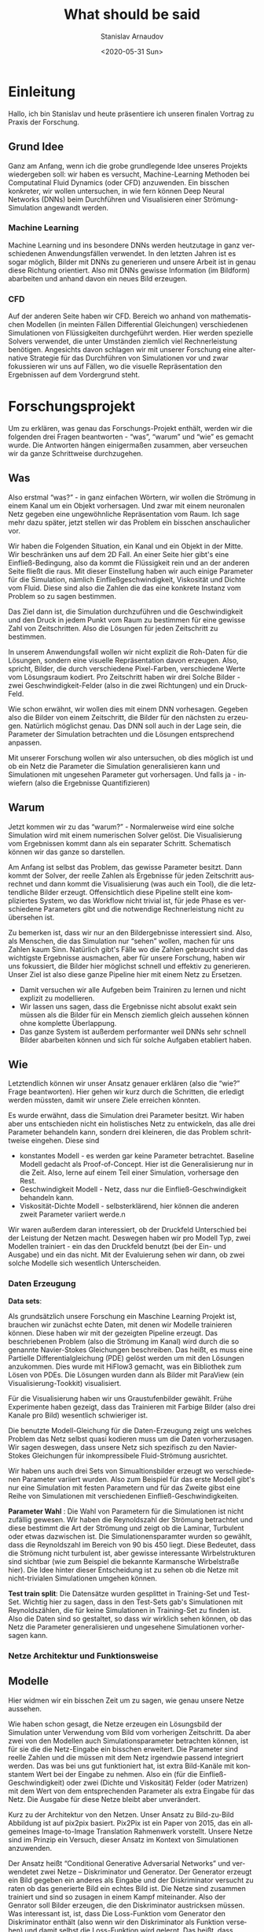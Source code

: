 #+OPTIONS: ':t *:t -:t ::t <:t H:3 \n:nil ^:t arch:headline author:t
#+OPTIONS: broken-links:nil c:nil creator:nil d:(not "LOGBOOK")
#+OPTIONS: date:t e:t email:nil f:t inline:t num:t p:nil pri:nil
#+OPTIONS: prop:nil stat:t tags:t tasks:t tex:t timestamp:t title:t
#+OPTIONS: toc:nil todo:t |:t

#+TITLE: What should be said
#+DATE: <2020-05-31 Sun>
#+AUTHOR: Stanislav Arnaudov
#+EMAIL: stanislav.arn@gmail.com
#+LANGUAGE: en
#+SELECT_TAGS: export
#+EXCLUDE_TAGS: noexport
#+CREATOR: Emacs 26.1 (Org mode 9.2.1)


* Einleitung
 
Hallo, ich bin Stanislav und heute präsentiere ich unseren finalen Vortrag zu Praxis der Forschung. 

** Grund Idee
Ganz am Anfang, wenn ich die grobe grundlegende Idee unseres Projekts wiedergeben soll: wir haben es versucht, Machine-Learning Methoden bei Computatinal Fluid Dynamics (oder CFD) anzuwenden. Ein bisschen konkreter, wir wollen untersuchen, in wie fern können Deep Neural Networks (DNNs) beim Durchführen und Visualisieren einer Strömung-Simulation angewandt werden.

*** Machine Learning
Machine Learning und ins besondere DNNs werden heutzutage in ganz verschiedenen Anwendungsfällen verwendet. In den letzten Jahren ist es sogar möglich, Bilder mit DNNs zu generieren und unsere Arbeit ist in genau diese Richtung orientiert. Also mit DNNs gewisse Information (im Bildform) abarbeiten und anhand davon ein neues Bild erzeugen.

*** CFD
Auf der anderen Seite haben wir CFD. Bereich wo anhand von mathematischen Modellen (in meinten Fällen Differential Gleichungen) verschiedenen Simulationen von Flüssigkeiten durchgeführt werden. Hier werden spezielle Solvers verwendet, die unter Umständen ziemlich viel Rechnerleistung benötigen. Angesichts davon schlagen wir mit unserer Forschung eine alternative Strategie für das Durchführen von Simulationen vor und zwar fokussieren wir uns auf Fällen, wo die visuelle Repräsentation den Ergebnissen auf dem Vordergrund steht.


* Forschungsprojekt 

Um zu erklären, was genau das Forschungs-Projekt enthält, werden wir die folgenden drei Fragen beantworten - "was", "warum" und "wie" es gemacht wurde. Die Antworten hängen einigermaßen zusammen, aber verseuchen wir da ganze Schrittweise durchzugehen.

** Was
Also erstmal "was?" - in ganz einfachen Wörtern, wir wollen die Strömung in einem Kanal um ein Objekt vorhersagen. Und zwar mit einem neuronalen Netz gegeben eine ungewöhnliche Repräsentation vom Raum. Ich sage mehr dazu später, jetzt stellen wir das Problem ein bisschen anschaulicher vor. 

Wir haben die Folgenden Situation, ein Kanal und ein Objekt in der Mitte. Wir beschränken uns auf dem 2D Fall. An einer Seite hier gibt's eine Einfließ-Bedingung, also da kommt die Flüssigkeit rein und an der anderen Seite fließt die raus. Mit dieser Einstellung haben wir auch einige Parameter für die Simulation, nämlich Einfließgeschwindigkeit, Viskosität und Dichte vom Fluid. Diese sind also die Zahlen die das eine konkrete Instanz vom Problem so zu sagen bestimmen.

Das Ziel dann ist, die Simulation durchzuführen und die Geschwindigkeit und den Druck in jedem Punkt vom Raum zu bestimmen für eine gewisse Zahl von Zeitschritten. Also die Lösungen für jeden Zeitschritt zu bestimmen. 

In unserem Anwendungsfall wollen wir nicht explizit die Roh-Daten für die Lösungen, sondern eine visuelle Repräsentation davon erzeugen. Also, spricht, Bilder, die durch verschiedene Pixel-Farben, verschiedene Werte vom Lösungsraum kodiert. Pro Zeitschritt haben wir drei Solche Bilder - zwei Geschwindigkeit-Felder (also in die zwei Richtungen) und ein Druck-Feld. 

Wie schon erwähnt, wir wollen dies mit einem DNN vorhesagen. Gegeben also die Bilder von einem Zeitschritt, die Bilder für den nächsten zu erzeugen. Natürlich möglichst genau. Das DNN soll auch in der Lage sein, die Parameter der Simulation betrachten und die Lösungen entsprechend anpassen. 

Mit unserer Forschung wollen wir also untersuchen, ob dies möglich ist und ob ein Netz die Parameter die Simulation generalisieren kann und Simulationen mit ungesehen Parameter gut vorhersagen. Und falls ja - inwiefern (also die Ergebnisse Quantifizieren)


** Warum

Jetzt kommen wir zu das "warum?" -  Normalerweise wird eine solche Simulation wird mit einem numerischen Solver gelöst. Die Visualisierung vom Ergebnissen kommt dann als ein separater Schritt. Schematisch können wir das ganze so darstellen.

Am Anfang ist selbst das Problem, das gewisse Parameter besitzt. Dann kommt der Solver, der reelle Zahlen als Ergebnisse für jeden Zeitschritt ausrechnet und dann kommt die Visualisierung (was auch ein Tool), die die letztendliche Bilder erzeugt. Offensichtlich diese Pipeline stellt eine kompliziertes System, wo das Workflow nicht trivial ist, für jede Phase es verschiedene Parameters gibt und die notwendige Rechnerleistung nicht zu übersehen ist.

Zu bemerken ist, dass wir nur an den Bildergebnisse interessiert sind. Also, als Menschen, die das Simulation nur "sehen" wollen, machen für uns Zahlen kaum Sinn. Natürlich gibt's Fälle wo die Zahlen gebraucht sind das wichtigste Ergebnisse ausmachen, aber für unsere Forschung, haben wir uns fokussiert, die Bilder hier möglichst schnell und effektiv zu generieren. Unser Ziel ist also diese ganze Pipeline hier mit einem Netz zu Ersetzen.

- Damit versuchen wir alle Aufgeben beim Trainiren zu lernen und nicht explizit zu modellieren.
- Wir lassen uns sagen, dass die Ergebnisse nicht absolut exakt sein müssen als die Bilder für ein Mensch ziemlich gleich aussehen können ohne komplette Überlappung.
- Das ganze System ist außerdem performanter weil DNNs sehr schnell Bilder abarbeiten können und sich für solche Aufgaben etabliert haben. 

# + Die Bilder repräsentieren ein guter Eingaberaum für ein Netz

  
** Wie
Letztendlich können wir unser Ansatz genauer erklären (also die "wie?" Frage beantworten). Hier gehen wir kurz durch die Schritten, die erledigt werden müssten, damit wir unsere Ziele erreichen könnten.


Es wurde erwähnt, dass die Simulation drei Parameter besitzt. Wir haben aber uns entschieden nicht ein holistisches Netz zu entwickeln, das alle drei Parameter behandeln kann, sondern drei kleineren, die das Problem schrittweise eingehen. Diese sind
- konstantes Modell - es werden gar keine Parameter betrachtet. Baseline Modell gedacht als Proof-of-Concept. Hier ist die Generalisierung nur in die Zeit. Also, lerne auf einem Teil einer Simulation, vorhersage den Rest.
- Geschwindigkeit Modell - Netz, dass nur die Einfließ-Geschwindigkeit behandeln kann.
- Viskosität-Dichte Modell - selbsterklärend, hier können die anderen zweit Parameter variiert werde.n

Wir waren außerdem daran interessiert, ob der Druckfeld Unterschied bei der Leistung der Netzen macht. Deswegen haben wir pro Modell Typ, zwei Modellen trainiert - ein das den Druckfeld benutzt (bei der Ein- und Ausgabe) und ein das nicht. Mit der Evaluierung sehen wir dann, ob zwei solche Modelle sich wesentlich Unterscheiden.

*** Daten Erzeugung

*Data sets*: 

Als grundsätzlich unsere Forschung ein Maschine Learning Projekt ist, brauchen wir zunächst echte Daten, mit denen wir Modelle trainieren können. Diese haben wir mit der gezeigten Pipeline erzeugt. Das beschriebenen Problem (also die Strömung im Kanal) wird durch die so genannte Navier-Stokes Gleichungen beschreiben. Das heißt, es muss eine Partielle Differentialgleichung (PDE) gelöst werden um mit den Lösungen anzukommen. Dies wurde mit HiFlow3 gemacht, was ein Bibliothek zum Lösen von PDEs. Die Lösungen wurden dann als Bilder mit ParaView (ein Visualisierung-Tookkit) visualisiert.

Für die Visualisierung haben wir uns Graustufenbilder gewählt. Frühe Experimente haben gezeigt, dass das Trainieren mit Farbige Bilder (also drei Kanale pro Bild) wesentlich schwieriger ist.

Die benutzte Modell-Gleichung für die Daten-Erzeugung zeigt uns welches Problem das Netz selbst quasi kodieren muss um die Daten vorherzusagen. Wir sagen deswegen, dass unsere Netz sich spezifisch zu den Navier-Stokes Gleichungen für inkompressibele Fluid-Strömung ausrichtet.

Wir haben uns auch drei Sets von Simualtionsbilder erzeugt wo verschiedenen Parameter variiert wurden. Also zum Beispiel für das erste Modell gibt's nur eine Simulation mit festen Parametern und für das Zweite gibst eine Reihe von Simulationen mit verschiedenen Einfließ-Geschwindigkeiten.

*Parameter Wahl* : Die Wahl von Parametern für die Simulationen ist nicht zufällig gewesen. Wir haben die Reynoldszahl der Strömung betrachtet und diese bestimmt die Art der Strömung und zeigt ob die Laminar, Turbulent oder etwas dazwischen ist. Die Simulationensparamter wurden so gewählt, dass die Reynoldszahl im Bereich von 90 bis 450 liegt. Diese Bedeutet, dass die Strömung nicht turbulent ist, aber gewisse interessante Wirbelstrukturen sind sichtbar (wie zum Beispiel die bekannte Karmansche Wirbelstraße hier). Die Idee hinter dieser Entscheidung ist zu sehen ob die Netze mit nicht-trivialen Simulationen umgehen können.

*Test train split*: Die Datensätze wurden gesplittet in Training-Set und Test-Set. Wichtig hier zu sagen, dass in den Test-Sets gab's Simulationen mit Reynoldszählen, die für keine Simulationen in Training-Set zu finden ist. Also die Daten sind so gestaltet, so dass wir wirklich sehen können, ob das Netz die Parameter generalisieren und ungesehene Simulationen vorhersagen kann.

*** Netze Architektur und Funktionsweise

** Modelle

Hier widmen wir ein bisschen Zeit um zu sagen, wie genau unsere Netze aussehen.


Wie haben schon gesagt, die Netze erzeugen ein Lösungsbild der Simulation unter Verwendung vom Bild vom vorherigen Zeitschritt. Da aber zwei von den Modellen auch Simulationsparameter betrachten können, ist für sie die die Netz-Eingabe ein bisschen erweitert. Die Parameter sind reelle Zahlen und die müssen mit dem Netz irgendwie passend integriert werden. Das was bei uns gut funktioniert hat, ist extra Bild-Kanäle mit konstantem Wert bei der Eingabe zu nehmen. Also ein (für die Einfließ-Geschwindigkeit) oder zwei (Dichte und Viskosität) Felder (oder Matrizen) mit dem Wert von dem entsprechenden Parameter als extra Eingabe für das Netz. Die Ausgabe für diese Netze bleibt aber unverändert.

Kurz zu der Architektur von den Netzen. Unser Ansatz zu Bild-zu-Bild Abbildung ist auf pix2pix basiert. Pix2Pix ist ein Paper von 2015, das ein allgemeines Image-to-Image Translation Rahmenwerk vorstellt. Unsere Netze sind im Prinzip ein Versuch, dieser Ansatz im Kontext von Simulationen anzuwenden. 

Der Ansatz heißt "Conditional Generative Adversarial Networks" und verwendetet zwei Netze -- Diskriminator und Generator. Der Generator erzeugt ein Bild gegeben ein anderes als Eingabe und der Diskriminator versucht zu raten ob das generierte Bild ein echtes Bild ist. Die Netze sind zusammen trainiert und sind so zusagen in einem Kampf miteinander. Also der Genrator soll Bilder erzeugen, die den Diskriminator austricksen müssen. Was interessant ist, ist,  dass Die Loss-Funktion vom Generator den Diskriminator enthält (also wenn wir den Diskriminator als Funktion versehen) und damit selbst die Loss-Funktion wird gelernt. Das heißt, dass System lernt "von sich selbst" sowohl die wichtige Features von der Eingabe als auch eine passende Loss-Funktion während des Trainig-Prozesses. 

Für den Generator haben wir die UNet Architektur verwendet. Wir haben es auch ResNet zum Trainieren experimentiert aber damit war der Aufwand ziemlich größer und die Ergebnisse schlechter. Der Diskriminator ist derjenige, der im originalen Paper von Pix2Pix vorgeschlagen wurde und der heißt PatchGAN. Das ist ein Netz, das die Eingabe als Patches betrachtet und macht die Entscheidung quasi pro Patch ob dies von einem echten oder erzeugten Bild kommt.



* Evaluation

Wenn die Modellen trainiert sind, kommt die Evaluierung. Und das erkläre ich gleich.

** Strategien

Im Prinzip, hatten wir bei der Evaluierung zwei allgemeine Strategien oder Evaluierungsfälle. Diese sind individuelle Bild-Evaluierung und rekursive Evaluierung.

*Individuelle Evaluierung*:
Bei der individuellen Evaluierung geht es um Evaluieren von einer einzigen Auswertung des Netzes. Das heißt, es werden ausschließlich Bilder von den echten Simulationen als Eingabe verwendet und die Güte der Ausgabe wird über den gesamten Test-Set gemittelt.

Wie wir "Güte" definieren sag ich später.

*Rekursive Evaluierung*:

Die andere Weise auf die wir die Netze evaluieren ist rekursiv, also für ne gewisse Zahl von Schritten (oder Zeitschritten), nehmen wir die Ausgabe vom Netz wieder als Eingabe. Damit wollen wir sehen, wie der Fehler sich bei den Bildern akkumuliert und was für Artefakte können wir erwarten wenn wir das Modell für eine fast echte Simulation anwenden.


** Ergebnisse
Die konkreten Metriken, die wir für die Evaluierung ausgewählt haben. Dafür haben aber zwei Sichten der Ergebnisse. Also einerseits wir vergleichen Bilder mit Bilder und zwar im Bezug auf wie ein Mensch die beiden Bilder wahrnimmt. Das heißt, wenn die Bilder ähnlich genug sind, betrachten wir die Ergebnisse als quasi erfolgreich. Anderseits ist unsere Aufgabe teilweise numerische. Deswegen machte es sich Sinn auch zu sagen wie weit sind "wirklich" die generierten Bilder von den echten. In diesem Fall reden wir über Metriken als mittlere und maximale Prozentuale Abweichung also objektive Differenz und nicht einfach wahrgenommene Differenz.

*** Numerische Genauigkeit

Zu diesem Aspekt der Evaluierung werde ich nicht super viel Zeit widmen. Wir werden aber die Zahlen hier in der Tabelle geben und eine kurze Bemerkung machen. Es geht um die individuelle Evaluierung und alle Zahlen sind über einige Modelle gemittelt und wir betrachten nur Modelle, die den Druckfeld verwenden. Sofort zu merken ist, die Mittlere Abweichung ist niedrig aber die Maximale hoch. Wenn wir zum. Beispiel hier auf dem Geschwindigkeit-Modell konzentrieren, die maximale Abweichung unter Verwendung vom Druckfeld ist rund 64 mal größer als die mittlere. Dies hinweist, dass die Netze können im Größen und Ganzen die richtige Bilder erzeugen, es gibt aber jedoch gewisse Stellen oder Bereichen wo der Fehler im Bild groß ist.

Dies ist konsistent mit diesen Beispiel-Bilder die vorhergesagt sind. Man sieht die Struktur ist die richtige, aber es gibt auch diesen Muster über den Raum. Wir haben es versucht solchen Muster mit verschiedenen Techniken zu vermeiden, also zum Beispiel die Daten zum Trainieren zu verauschen oder auf Random-Crops zu trainieren. Im großen Teil diese mildern den Effekt ab aber es komplett zu vermeiden in allen Fällen war es nicht möglich. 

[Bilder von Artefakten]

*** Visuelle Genauigkeit

Wie gesagt aber, die wahrgenommene Qualität ist uns wichtiger und diese erlaubt uns besser die Modelle vergleichen

Unser erster Versuch diese Ähnlichkeit zu messen war mit der statistischen Korrelation zwischen den Pixelwerten. Also wenn wir alle Pixel von zwei Bildens so zu Sagen ausrollen und die beiden Reihen vergleichen, was die Korrelations dazwischen ist. Es hat sich aber herausgestellt, dass dies uns nicht super viel Information geben kann. Bei fast allen Experimenten, war die Korrelation zwischen den vorhergesagten und den echten Bildern nahezu 1.

Wenn wir hier ein Beispiel Bild anschauen, kann man sehen was ich meine. Oben ist das Zielbild und unten ist das was ein Netz generiert hat. Die Bilder sehen fast identisch aus was die hoche Korrelation entspricht. Dafür gibts zwei Grunde. Erstens das Netz macht tatsächlich eine gute Vorhersage also die trainierte Modelle erledigen was wir wollen. Es ist aber auch war, das die Korrelation zwischen zwei nacheinander Folgenden Bilder sowieso hoch ist.

Insgesamt ergibt sich deswegen, dass wir nicht die Korrelation zum Vergleich von verschiedenen Modellen ausnutzen können.

Als eine besserer Metrik hat sich aber das PSNR gezeigt. PSNR heißt Peak Signal to Noise Ration und wird benutzt um die Genauigkeit von Kompressions-Algorithmen zu messen. Also zwei Bilder werden verglichen und wenn die ähnlich sind, ist der PSNR-Wert im Bereich 35-45 dB (Mess-Wert ist Dezibel). Mit dieser Metrik können wir tatsächlich die Güte von den Modellen mietender vergleichen.

[plot]

Für die Individuelle Evaluierung ist dies hier auf diesen Plots gemacht. Einige Bemerkungen dazu:

+ das konstante Modell ist ziemlich inkonsistent mit den Ergebnissen. Die Verwendung des Druck-Feldes macht einen kleinen Unterschied aber nicht wirklich signifikant. Hauptsächlich beeinflusst dies die Varietät also das Modell kann besser als auch schlechter werden. Diese ist unsere Meinung nach wegen der limitierten Datenmenge für dieses Modell. 

+ Der Druckfeld verbessert anderseits das Geschwindigkeit-Modell. Dabei ist die PSNR ziemlich höher wenn dies mit betrachtet wird. Genau das Gegenteil ist aber beim Viskosität-Dichte Modell zu sehen. Kurz dazu, ich glaub es ist naheliegend zu vermuten, dass der Druckfeld die Komplexität des Trainieren-Problem erhöht. Unter Umständen dies kann sowohl gut als auch schlecht sein, weil in komplexeren Daten man mehrere quasi Relationen finden kann. Anderseits wenn die Daten zu komplex sind, werden die weniger modellierbar so zu sagen.

+ Trotz allem, das dritte Modell hier ist gar nicht schlecht im Sinn von Bildqualität. Also zum Beispiel diese sind ein paar Bilder generiert damit und die sehen ziemlich treu zum Original.

[image]


Wenn wir die Ergebnisse bei der rekursiven Anwendung anschauen, können wir etwas Wichtiges bemerken. Diese Sind plots von der Rekursiven Anwendung von dem Geschwindigkeit-Modell für eine feste Simulation. Links ist ein Plot wo die Simulation von der ersten Index angefangen wurde und recht von Index 120. Also das 120. Bild in der Simulation wurde als "seed"-Bild für das Netz genommen. Zu Bemerken ist wie klein die Skala hier links ist und wie da gewisse Anomalie zu sehen ist. Also erstmals ist das PSNR super klein und dann ein bisschen größer. Die Bilder zeigen, dass von diesen Simulationen (also start index 0) nichts benutzbar ist und man kann kaum was Verstehen.

[plot]

Es hat sich gezeigt, dass es einen großen Unterschied macht, welches Bild als erstes für das Netz verwendet wird. Also ob das Bild von ein bisschen nach vorne in der Simulation ist oder vom Anfang. Alle Ergebnisse (wie die hier) zeigen, dass es schwierig für die Netze ist, mit Bilder von einer sich nicht-entwickelten Simulation umzugehen. Das ganze kann viele Ursachen haben. Meine Vermutung ist aber, dass es viel weniger Bilder in den Test-Sets gibt, wo die Simulation an seiner Anfang ist. Also die Bilder zeigen in meinsten Fällen eine Simulation, die weiterentwickelt ist.

Ansonsten, die schönen Ergebnisse zeigen einen konsistenten Verlauf nach unten. Für 40 Rekursive Evaluierungen erreichen wir PSNR von 15, was schlecht genug ist um die generierten Bilder nicht zu Trauen. In fast allen Fällen senken die Warte exponentiell ab und ich hab fast keine Netze gesehen, die das negative Wachstum linear halten können und die sind eher Ausnahmen.

Hier lohnt es sich auch die ein Paar Bilder von der Evaluierung anzuschauen. Wir haben gesagt, dass diese streifige Muster ab zu da sind, die vom Netz erzeugt sind aber sind kein Teil von der Strömung. Es gibt aber auch einen andren Typ von Artefakten, die die Struktur der Strömung beeinflussen. Was ich meine, hier zum Beispiel sehen wir, dass da oben bis zum 20 Schritt nichts ungewöhnliches zu sehen ist. Danach aber kommt dieser Bereich wo das Netz erliegt etwas was nicht in der Strömung sein soll. Also, irgendwie kleine Fehler am Anfang verursachen Raschen im Bild und das Rauschen wird eventuell als Teil der Strömung vom Netz gesehen und wird dann "simuliert" quasi oder weiterverfolgt.

Bei den ersten Experimenten waren diese Fehler zimclich schlecht. Mit allen angewandten Techniken sind sie jetzt beherrschbarer aber wir haben es nicht geschafft, die komplett zu vermeiden.

** Performance
Am Ende jetzt sagen auch etwas zu Performance bezüglich der Geschwindigkeit von den Modellen. Wir haben die Netze mit HiFlow verglichen und die wichtigen Ergebnissen hier zusammengefasst.

Erwartet sind die Netze in der Regel schneller. Zu bemerken ist, dass HiFlow3 ziemlich stark variieren kann, weil je nach Initialisierung vom Solver (was zufällig ist), kann es entweder lang oder kurz dauern bis eine Iteration ausgerechnet ist. Anderseits die Netze sind konsistent schnell und skallirern erstaunlich gut wenn man ein GPU benutzt. Zu bemerken ist, dass HiFlow nur über die CPU Kerne parallesiert und dementsprechend kann man nicht direkt die GPU Ergebnisse für die Netze vergleichen.




* Schluss
Damit bin ich zum Ende. Ich bedanke mich für die Aufmerksamkeit.
#  LocalWords:  Solver Zeitschritt Zeitschritten Anwendungsfall
#  LocalWords:  Anwendungsfällen durchzugehen Bildergebnisse
#  LocalWords:  Graustufenbilder inkompressibele Simualtionsbilder
#  LocalWords:  Simulationensparamter Lösungsbild Diskriminator
#  LocalWords:  Simulationsparameter Evaluierungsfälle



